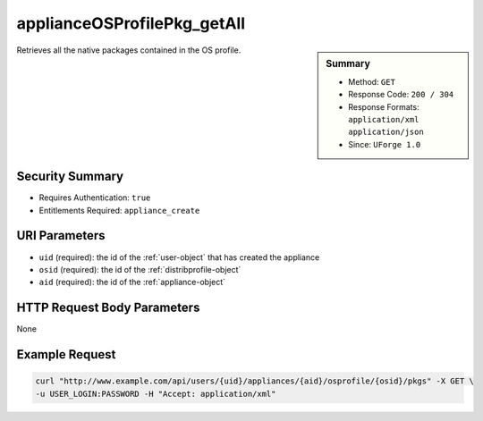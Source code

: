 .. Copyright (c) 2007-2016 UShareSoft, All rights reserved

.. _applianceOSProfilePkg-getAll:

applianceOSProfilePkg_getAll
----------------------------

.. function:: GET /users/{uid}/appliances/{aid}/osprofile/{osid}/pkgs

.. sidebar:: Summary

	* Method: ``GET``
	* Response Code: ``200 / 304``
	* Response Formats: ``application/xml`` ``application/json``
	* Since: ``UForge 1.0``

Retrieves all the native packages contained in the OS profile.

Security Summary
~~~~~~~~~~~~~~~~

* Requires Authentication: ``true``
* Entitlements Required: ``appliance_create``

URI Parameters
~~~~~~~~~~~~~~

* ``uid`` (required): the id of the :ref:`user-object` that has created the appliance
* ``osid`` (required): the id of the :ref:`distribprofile-object`
* ``aid`` (required): the id of the :ref:`appliance-object`

HTTP Request Body Parameters
~~~~~~~~~~~~~~~~~~~~~~~~~~~~

None

Example Request
~~~~~~~~~~~~~~~

.. code-block:: bash

	curl "http://www.example.com/api/users/{uid}/appliances/{aid}/osprofile/{osid}/pkgs" -X GET \
	-u USER_LOGIN:PASSWORD -H "Accept: application/xml"

.. seealso::

	 * :ref:`appliance-object`
	 * :ref:`distribprofile-object`
	 * :ref:`packages-object`
	 * :ref:`applianceOSProfile-create`
	 * :ref:`applianceOSProfile-get`
	 * :ref:`applianceOSProfile-delete`
	 * :ref:`applianceOSProfilePkg-updateAll`
	 * :ref:`applianceOSUpdates-get`
	 * :ref:`applianceOSUpdates-save`
